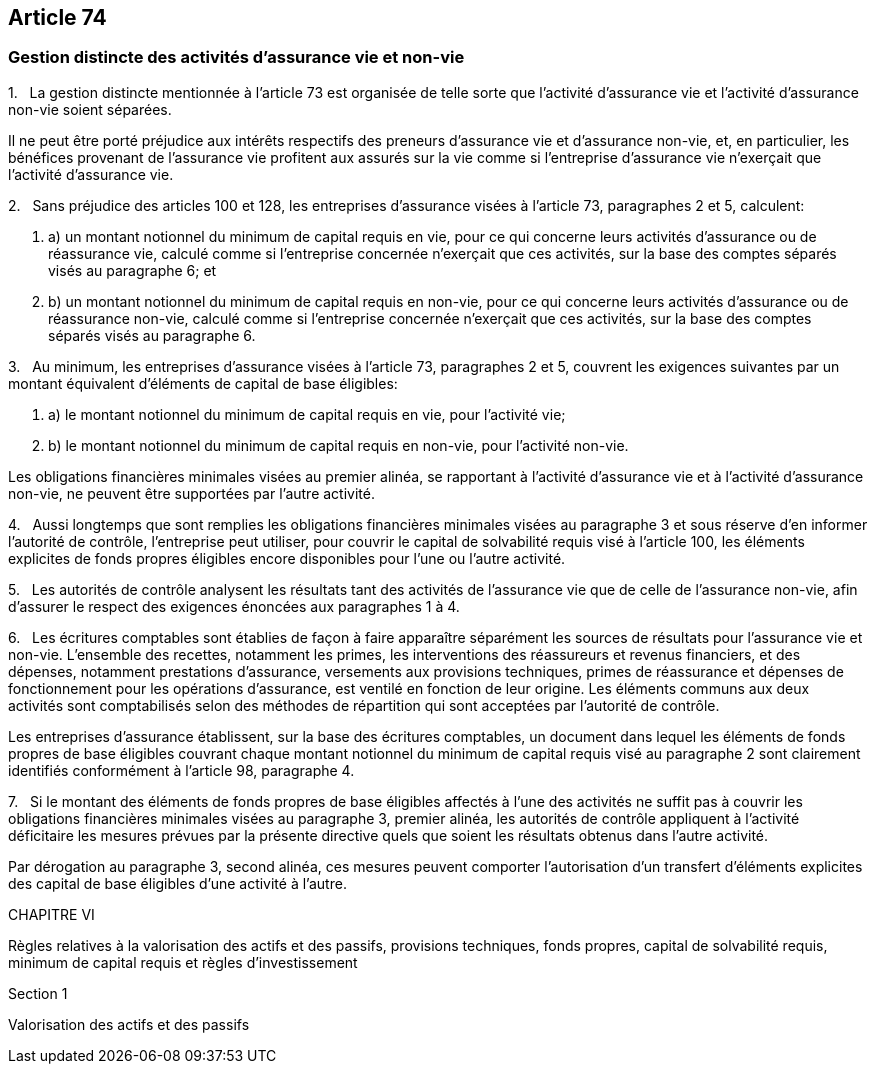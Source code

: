 == Article 74

=== Gestion distincte des activités d'assurance vie et non-vie

1.   La gestion distincte mentionnée à l'article 73 est organisée de telle sorte que l'activité d'assurance vie et l'activité d'assurance non-vie soient séparées.

Il ne peut être porté préjudice aux intérêts respectifs des preneurs d'assurance vie et d'assurance non-vie, et, en particulier, les bénéfices provenant de l'assurance vie profitent aux assurés sur la vie comme si l'entreprise d'assurance vie n'exerçait que l'activité d'assurance vie.

2.   Sans préjudice des articles 100 et 128, les entreprises d'assurance visées à l'article 73, paragraphes 2 et 5, calculent:

. a) un montant notionnel du minimum de capital requis en vie, pour ce qui concerne leurs activités d'assurance ou de réassurance vie, calculé comme si l'entreprise concernée n'exerçait que ces activités, sur la base des comptes séparés visés au paragraphe 6; et

. b) un montant notionnel du minimum de capital requis en non-vie, pour ce qui concerne leurs activités d'assurance ou de réassurance non-vie, calculé comme si l'entreprise concernée n'exerçait que ces activités, sur la base des comptes séparés visés au paragraphe 6.

3.   Au minimum, les entreprises d'assurance visées à l'article 73, paragraphes 2 et 5, couvrent les exigences suivantes par un montant équivalent d'éléments de capital de base éligibles:

. a) le montant notionnel du minimum de capital requis en vie, pour l'activité vie;

. b) le montant notionnel du minimum de capital requis en non-vie, pour l'activité non-vie.

Les obligations financières minimales visées au premier alinéa, se rapportant à l'activité d'assurance vie et à l'activité d'assurance non-vie, ne peuvent être supportées par l'autre activité.

4.   Aussi longtemps que sont remplies les obligations financières minimales visées au paragraphe 3 et sous réserve d'en informer l'autorité de contrôle, l'entreprise peut utiliser, pour couvrir le capital de solvabilité requis visé à l'article 100, les éléments explicites de fonds propres éligibles encore disponibles pour l'une ou l'autre activité.

5.   Les autorités de contrôle analysent les résultats tant des activités de l'assurance vie que de celle de l'assurance non-vie, afin d'assurer le respect des exigences énoncées aux paragraphes 1 à 4.

6.   Les écritures comptables sont établies de façon à faire apparaître séparément les sources de résultats pour l'assurance vie et non-vie. L'ensemble des recettes, notamment les primes, les interventions des réassureurs et revenus financiers, et des dépenses, notamment prestations d'assurance, versements aux provisions techniques, primes de réassurance et dépenses de fonctionnement pour les opérations d'assurance, est ventilé en fonction de leur origine. Les éléments communs aux deux activités sont comptabilisés selon des méthodes de répartition qui sont acceptées par l'autorité de contrôle.

Les entreprises d'assurance établissent, sur la base des écritures comptables, un document dans lequel les éléments de fonds propres de base éligibles couvrant chaque montant notionnel du minimum de capital requis visé au paragraphe 2 sont clairement identifiés conformément à l'article 98, paragraphe 4.

7.   Si le montant des éléments de fonds propres de base éligibles affectés à l'une des activités ne suffit pas à couvrir les obligations financières minimales visées au paragraphe 3, premier alinéa, les autorités de contrôle appliquent à l'activité déficitaire les mesures prévues par la présente directive quels que soient les résultats obtenus dans l'autre activité.

Par dérogation au paragraphe 3, second alinéa, ces mesures peuvent comporter l'autorisation d'un transfert d'éléments explicites des capital de base éligibles d'une activité à l'autre.

CHAPITRE VI

Règles relatives à la valorisation des actifs et des passifs, provisions techniques, fonds propres, capital de solvabilité requis, minimum de capital requis et règles d'investissement

Section 1

Valorisation des actifs et des passifs